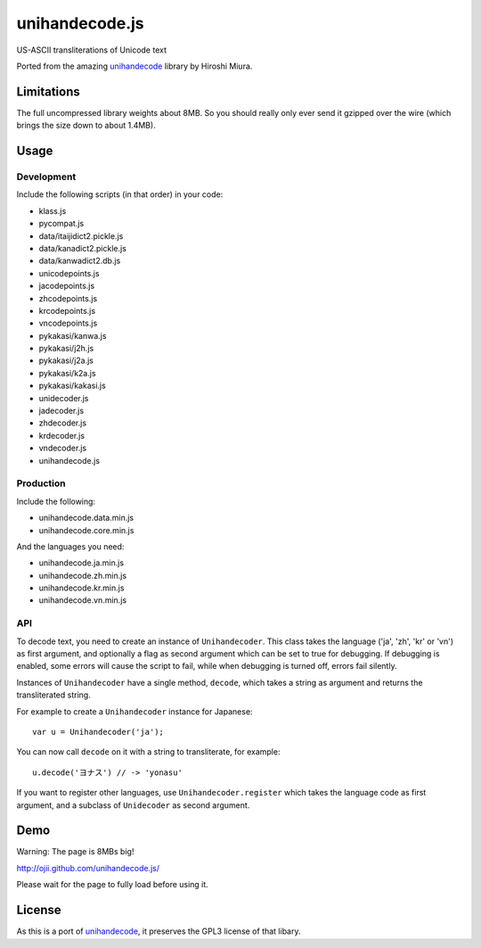 ###############
unihandecode.js
###############

US-ASCII transliterations of Unicode text

Ported from the amazing `unihandecode <https://github.com/miurahr/unihandecode>`_
library by Hiroshi Miura.


***********
Limitations
***********

The full uncompressed library weights about 8MB. So you should really only ever
send it gzipped over the wire (which brings the size down to about 1.4MB).

*****
Usage
*****

Development
===========

Include the following scripts (in that order) in your code:

* klass.js
* pycompat.js
* data/itaijidict2.pickle.js
* data/kanadict2.pickle.js
* data/kanwadict2.db.js
* unicodepoints.js
* jacodepoints.js
* zhcodepoints.js
* krcodepoints.js
* vncodepoints.js
* pykakasi/kanwa.js
* pykakasi/j2h.js
* pykakasi/j2a.js
* pykakasi/k2a.js
* pykakasi/kakasi.js
* unidecoder.js
* jadecoder.js
* zhdecoder.js
* krdecoder.js
* vndecoder.js
* unihandecode.js

Production
==========

Include the following:

* unihandecode.data.min.js
* unihandecode.core.min.js

And the languages you need:

* unihandecode.ja.min.js
* unihandecode.zh.min.js
* unihandecode.kr.min.js
* unihandecode.vn.min.js

API
===

To decode text, you need to create an instance of ``Unihandecoder``. This class
takes the language ('ja', 'zh', 'kr' or 'vn') as first argument, and optionally
a flag as second argument which can be set to true for debugging. If debugging
is enabled, some errors will cause the script to fail, while when debugging is
turned off, errors fail silently.

Instances of ``Unihandecoder`` have a single method, ``decode``, which takes a
string as argument and returns the transliterated string.

For example to create a ``Unihandecoder`` instance for Japanese::

    var u = Unihandecoder('ja');

You can now call ``decode`` on it with a string to transliterate, for example::

    u.decode('ヨナス') // -> 'yonasu'


If you want to register other languages, use ``Unihandecoder.register`` which
takes the language code as first argument, and a subclass of ``Unidecoder`` as
second argument.


****
Demo
****

Warning: The page is 8MBs big!

http://ojii.github.com/unihandecode.js/

Please wait for the page to fully load before using it.


*******
License
*******

As this is a port of `unihandecode <https://github.com/miurahr/unihandecode>`_,
it preserves the GPL3 license of that libary.
